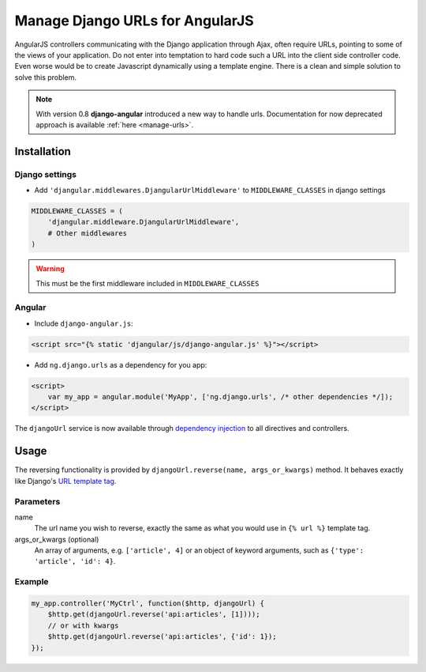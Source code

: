 .. _reverse-urls:

================================
Manage Django URLs for AngularJS
================================

AngularJS controllers communicating with the Django application through Ajax, often require URLs, pointing
to some of the views of your application. Do not enter into temptation to hard code such a URL into the
client side controller code. Even worse would be to create Javascript dynamically using a template
engine. There is a clean and simple solution to solve this problem.

.. note:: With version 0.8 **django-angular** introduced a new way to handle urls. Documentation for now
          deprecated approach is available :ref:`here <manage-urls>`.


Installation
============

Django settings
---------------

* Add ``'djangular.middlewares.DjangularUrlMiddleware'`` to ``MIDDLEWARE_CLASSES`` in django settings

.. code-block:: python

    MIDDLEWARE_CLASSES = (
        'djangular.middleware.DjangularUrlMiddleware',
        # Other middlewares
    )

.. warning:: This must be the first middleware included in ``MIDDLEWARE_CLASSES``


Angular
-------

* Include ``django-angular.js``:

.. code-block:: html

    <script src="{% static 'djangular/js/django-angular.js' %}"></script>

* Add ``ng.django.urls`` as a dependency for you app:

.. code-block:: html

    <script>
        var my_app = angular.module('MyApp', ['ng.django.urls', /* other dependencies */]);
    </script>

The ``djangoUrl`` service is now available through `dependency injection`_
to all directives and controllers.

Usage
=====
The reversing functionality is provided by ``djangoUrl.reverse(name, args_or_kwargs)`` method. It behaves
exactly like Django's `URL template tag`_.


Parameters
----------
name
    The url name you wish to reverse, exactly the same as what you would use in ``{% url %}`` template tag.
args_or_kwargs (optional)
    An array of arguments, e.g. ``['article', 4]`` or an object of keyword arguments,
    such as ``{'type': 'article', 'id': 4}``.

Example
-------
.. code-block:: javascript

    my_app.controller('MyCtrl', function($http, djangoUrl) {
        $http.get(djangoUrl.reverse('api:articles', [1])));
        // or with kwargs
        $http.get(djangoUrl.reverse('api:articles', {'id': 1});
    });

.. _AngularJS module definition: http://docs.angularjs.org/api/angular.module
.. _dependency injection: http://docs.angularjs.org/guide/di
.. _URL template tag : https://docs.djangoproject.com/en/dev/ref/templates/builtins/#url

